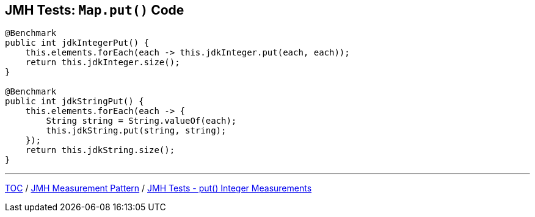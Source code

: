 == JMH Tests: `Map.put()` Code

--
[source,java,highlight=2..3]
----
@Benchmark
public int jdkIntegerPut() {
    this.elements.forEach(each -> this.jdkInteger.put(each, each));
    return this.jdkInteger.size();
}

@Benchmark
public int jdkStringPut() {
    this.elements.forEach(each -> {
        String string = String.valueOf(each);
        this.jdkString.put(string, string);
    });
    return this.jdkString.size();
}
----

---
link:./00_toc.adoc[TOC] /
link:./03_jmh_tests_measurement_pattern.adoc[JMH Measurement Pattern] /
link:./05_jmh_tests_map_put_integer_measurements.adoc[JMH Tests - put() Integer Measurements]

